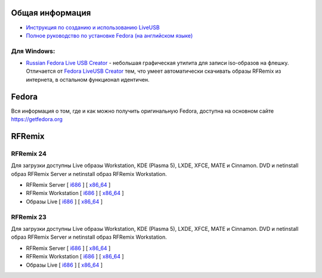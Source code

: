 .. title: Скачать
.. slug: skachat
.. date: 2016-09-17 14:28:23 UTC+03:00
.. tags:
.. category:
.. link:
.. description:
.. type: text

Общая информация
================

* `Инструкция по созданию и использованию LiveUSB <http://fedoraproject.org/wiki/How_to_create_and_use_Live_USB/ru>`__

* `Полное руководство по установке Fedora (на английском языке) <https://docs.fedoraproject.org/en-US/Fedora/24/html/Installation_Guide/index.html>`__


Для Windows:
------------

* `Russian Fedora Live USB Creator
  <http://russianfedora.pro/sites/default/files/RF-liveusb-creator-3.11.8-setup.exe>`__ -
  небольшая графическая утилита для записи iso-образов на флешку.
  Отличается от `Fedora LiveUSB Creator
  <https://fedorahosted.org/liveusb-creator>`_ тем, что умеет
  автоматически скачивать образы RFRemix из интернета, в остальном
  функционал идентичен.

Fedora
======

Вся информация о том, где и как можно получить оригинальную Fedora,
доступна на основном сайте `https://getfedora.org
<https://getfedora.org/ru/>`_

RFRemix
=======

RFRemix 24
----------

Для загрузки доступны Live образы Workstation, KDE (Plasma 5), LXDE, XFCE, MATE и Cinnamon. DVD и netinstall образ RFRemix Server и netinstall образ RFRemix Workstation.

* RFRemix Server [ `i686
  <http://mirror.yandex.ru/fedora/russianfedora/releases/RFRemix/24/Server/i386/iso/>`__
  ] [ `x86_64
  <http://mirror.yandex.ru/fedora/russianfedora/releases/RFRemix/24/Server/x86_64/iso/>`__
  ]

* RFRemix Workstation [ `i686
  <http://mirror.yandex.ru/fedora/russianfedora/releases/RFRemix/24/Workstation/i386/iso/>`__
  ] [ `x86_64
  <http://mirror.yandex.ru/fedora/russianfedora/releases/RFRemix/24/Workstation/x86_64/iso/>`__
  ]

* Образы Live [ `i686
  <http://mirror.yandex.ru/fedora/russianfedora/releases/RFRemix/24/Live/i686>`__
  ] [ `x86_64
  <http://mirror.yandex.ru/fedora/russianfedora/releases/RFRemix/24/Live/x86_64/>`__
  ]

RFRemix 23
----------

Для загрузки доступны Live образы Workstation, KDE (Plasma 5), LXDE, XFCE, MATE и Cinnamon. DVD и netinstall образ RFRemix Server и netinstall образ RFRemix Workstation.

* RFRemix Server [ `i686
  <http://mirrors.rfremix.ru/mirrorlist?path=releases/RFRemix/23/Server/i386/iso/>`__
  ] [ `x86_64
  <http://mirrors.rfremix.ru/mirrorlist?path=releases/RFRemix/23/Server/x86_64/iso/>`__
  ]

* RFRemix Workstation [ `i686
  <http://mirrors.rfremix.ru/mirrorlist?path=releases/RFRemix/23/Workstation/i386/iso/>`__
  ] [ `x86_64
  <http://mirrors.rfremix.ru/mirrorlist?path=releases/RFRemix/23/Workstation/x86_64/iso/>`__
  ]

* Образы Live [ `i686
  <http://mirrors.rfremix.ru/mirrorlist?path=releases/RFRemix/23/Live/i686>`__
  ] [ `x86_64
  <http://mirrors.rfremix.ru/mirrorlist?path=releases/RFRemix/23/Live/x86_64/>`__
  ]
